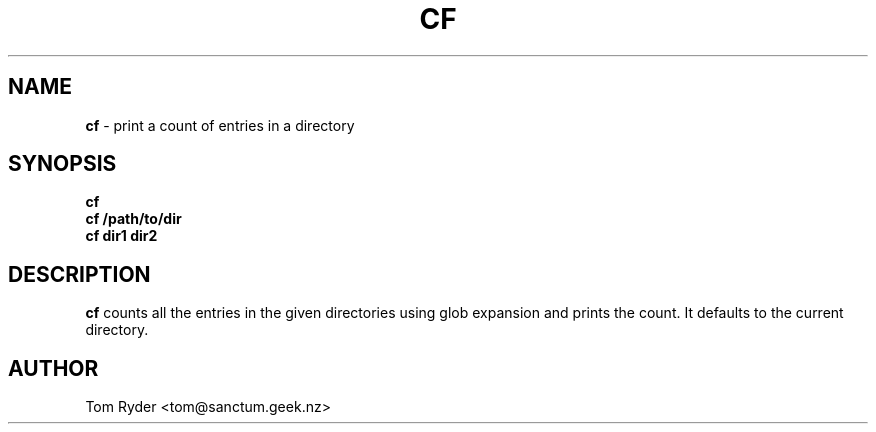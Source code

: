 .TH CF 1 "July 2016" "Manual page for cf"
.SH NAME
.B cf
\- print a count of entries in a directory
.SH SYNOPSIS
.B cf
.br
.B cf /path/to/dir
.br
.B cf dir1 dir2
.SH DESCRIPTION
.B cf
counts all the entries in the given directories using glob
expansion and prints the count. It defaults to the current
directory.
.SH AUTHOR
Tom Ryder <tom@sanctum.geek.nz>
